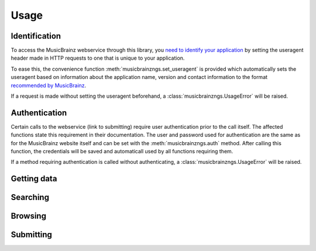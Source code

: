 Usage
~~~~~

Identification
--------------

To access the MusicBrainz webservice through this library, you `need to
identify your application
<http://musicbrainz.org/doc/XML_Web_Service/Version_2#Identifying_your_application_to_the_MusicBrainz_Web_Service>`_
by setting the useragent header made in HTTP requests to one that is unique to
your application.

To ease this, the convenience function :meth:`musicbrainzngs.set_useragent` is
provided which automatically sets the useragent based on information about the
application name, version and contact information to the format `recommended by
MusicBrainz
<http://musicbrainz.org/doc/XML_Web_Service/Rate_Limiting#Provide_meaningful_User-Agent_strings>`_.

If a request is made without setting the useragent beforehand, a
:class:`musicbrainzngs.UsageError` will be raised.

Authentication
--------------

Certain calls to the webservice (link to submitting) require user
authentication prior to the call itself. The affected functions state this
requirement in their documentation. The user and password used for
authentication are the same as for the MusicBrainz website itself and can be
set with the :meth:`musicbrainzngs.auth` method. After calling this function,
the credentials will be saved and automaticall used by all functions requiring
them.

If a method requiring authentication is called without authenticating, a
:class:`musicbrainzngs.UsageError` will be raised.

Getting data
------------

Searching
---------

Browsing
--------

Submitting
----------
